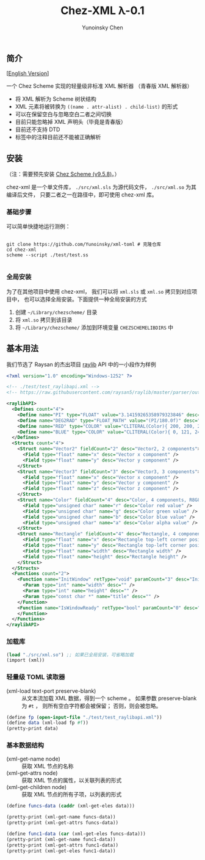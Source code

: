 #+TITLE: Chez-XML λ-0.1

#+AUTHOR: Yunoinsky Chen

** 简介

   [[[https://github.com/Yunoinsky/chez-xml/blob/main/README.org][English Version]]]
   
   一个 Chez Scheme 实现的轻量级非标准 XML 解析器
   （青春版 XML 解析器）

   - 将 XML 解析为 Scheme 树状结构
   - XML 元素将被转换为
     ~((name . attr-alist) . child-list)~ 的形式
   - 可以在保留空白与忽略空白二者之间切换
   - 目前只能忽略掉 XML 声明头（毕竟是青春版）
   - 目前还不支持 DTD
   - 标签中的注释目前还不能被正确解析

** 安装

   （注：需要预先安装 [[https://github.com/cisco/ChezScheme][Chez Scheme (v9.5.8)]]。）

   chez-xml 是一个单文件库，
   ~./src/xml.sls~ 为源代码文件，
   ~./src/xml.so~ 为其编译后文件，
   只要二者之一在路径中，即可使用 chez-xml 库。

*** 基础步骤

    可以简单快捷地运行测例：

    #+begin_src shell
      
      git clone https://github.com/Yunoinsky/xml-toml # 克隆仓库
      cd chez-xml
      scheme --script ./test/test.ss

    #+end_src   

*** 全局安装

    为了在其他项目中使用 chez-xml，
    我们可以将 ~xml.sls~ 或 ~xml.so~ 拷贝到对应项目中，
    也可以选择全局安装。下面提供一种全局安装的方式

    1. 创建 ~~/Library/chezscheme/~ 目录
    2. 将 ~xml.so~ 拷贝到该目录
    3. 将 ~~/Library/chezscheme/~ 添加到环境变量 ~CHEZSCHEMELIBDIRS~ 中
    
** 基本用法

   我们节选了 Raysan 的杰出项目 [[https://github.com/raysan5/raylib][raylib]] API 中的一小段作为样例
   
   #+begin_src xml
     <?xml version="1.0" encoding="Windows-1252" ?>
     
     <!-- ./test/test_raylibapi.xml -->
     <!-- https://raw.githubusercontent.com/raysan5/raylib/master/parser/output/raylib_api.xml -->

     <raylibAPI>
       <Defines count="4">
         <Define name="PI" type="FLOAT" value="3.14159265358979323846" desc="" />
         <Define name="DEG2RAD" type="FLOAT_MATH" value="(PI/180.0f)" desc="" />
         <Define name="RED" type="COLOR" value="CLITERAL(Color){ 200, 200, 200, 255 }" desc="Light Gray" />
         <Define name="BLUE" type="COLOR" value="CLITERAL(Color){ 0, 121, 241, 255 }" desc="Blue" />
       </Defines>
       <Structs count="4">
         <Struct name="Vector2" fieldCount="2" desc="Vector2, 2 components">
           <Field type="float" name="x" desc="Vector x component" />
           <Field type="float" name="y" desc="Vector y component" />
         </Struct>
         <Struct name="Vector3" fieldCount="3" desc="Vector3, 3 components">
           <Field type="float" name="x" desc="Vector x component" />
           <Field type="float" name="y" desc="Vector y component" />
           <Field type="float" name="z" desc="Vector z component" />
         </Struct>
         <Struct name="Color" fieldCount="4" desc="Color, 4 components, R8G8B8A8 (32bit)">
           <Field type="unsigned char" name="r" desc="Color red value" />
           <Field type="unsigned char" name="g" desc="Color green value" />
           <Field type="unsigned char" name="b" desc="Color blue value" />
           <Field type="unsigned char" name="a" desc="Color alpha value" />
         </Struct>
         <Struct name="Rectangle" fieldCount="4" desc="Rectangle, 4 components">
           <Field type="float" name="x" desc="Rectangle top-left corner position x" />
           <Field type="float" name="y" desc="Rectangle top-left corner position y" />
           <Field type="float" name="width" desc="Rectangle width" />
           <Field type="float" name="height" desc="Rectangle height" />
         </Struct>
       </Structs>
       <Functions count="2">
         <Function name="InitWindow" retType="void" paramCount="3" desc="Initialize window and OpenGL context">
           <Param type="int" name="width" desc="" />
           <Param type="int" name="height" desc="" />
           <Param type="const char *" name="title" desc="" />
         </Function>
         <Function name="IsWindowReady" retType="bool" paramCount="0" desc="Check if window has been initialized successfully">
         </Function>
       </Functions>
     </raylibAPI>  
   #+end_src

*** 加载库

    #+begin_src scheme
      (load "./src/xml.so") ;; 如果已全局安装，可省略加载
      (import (xml))
    #+end_src

*** 轻量级 TOML 读取器
    - (xml-load text-port preserve-blank) ::
      从文本流加载 XML 数据，得到一个 scheme 。
      如果参数 preserve-blank 为 ~#t~ ，
      则所有空白字符都会被保留；
      否则，则会被忽略。

    #+begin_src scheme
      (define fp (open-input-file "./test/test_raylibapi.xml"))
      (define data (xml-load fp #f))
      (pretty-print data)
    #+end_src
      
*** 基本数据结构

    - (xml-get-name node) ::
      获取 XML 节点的名称
    - (xml-get-attrs node) ::
      获取 XML 节点的属性，以关联列表的形式
    - (xml-get-children node) ::
      获取 XML 节点的所有子项，以列表的形式
    
    #+begin_src scheme
      (define funcs-data (caddr (xml-get-eles data)))

      (pretty-print (xml-get-name funcs-data))
      (pretty-print (xml-get-attrs funcs-data))

      (define func1-data (car (xml-get-eles funcs-data)))
      (pretty-print (xml-get-name func1-data))
      (pretty-print (xml-get-attrs func1-data))
      (pretty-print (xml-get-eles func1-data))
    #+end_src
